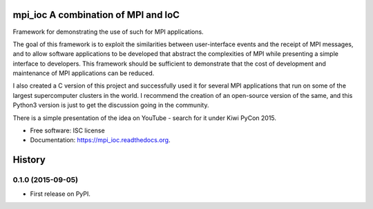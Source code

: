 ===============================
mpi_ioc A combination of MPI and IoC
===============================

.. image:: https://img.shields.io/pypi/v/mpi_ioc.svg
        :target: https://pypi.python.org/pypi/mpi_ioc

.. image:: https://img.shields.io/travis/rchuso/mpi_ioc.svg
        :target: https://travis-ci.org/rchuso/mpi_ioc

.. image:: https://readthedocs.org/projects/mpi_ioc/badge/?version=latest
        :target: https://readthedocs.org/projects/mpi_ioc/?badge=latest
        :alt: Documentation Status


Framework for demonstrating the use of such for MPI applications.

The goal of this framework is to exploit the similarities between user-interface events and the receipt of MPI messages,
and to allow software applications to be developed that abstract the complexities of MPI while presenting a simple
interface to developers. This framework should be sufficient to demonstrate that the cost of development and maintenance
of MPI applications can be reduced.

I also created a C version of this project and successfully used it for several MPI applications that run on some
of the largest supercomputer clusters in the world. I recommend the creation of an open-source version of the same, and
this Python3 version is just to get the discussion going in the community.

There is a simple presentation of the idea on YouTube - search for it under Kiwi PyCon 2015.

* Free software: ISC license
* Documentation: https://mpi_ioc.readthedocs.org.


=======
History
=======

0.1.0 (2015-09-05)
------------------

* First release on PyPI.


